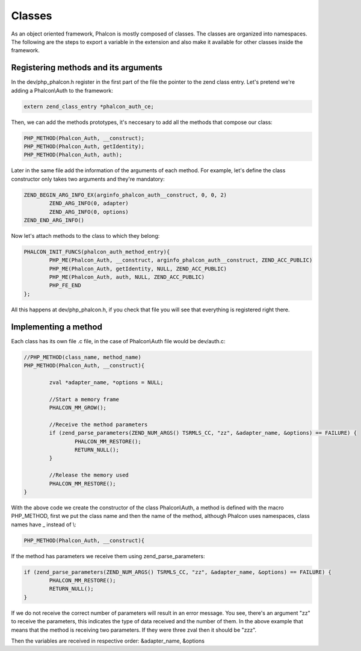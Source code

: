 Classes
=======
As an object oriented framework, Phalcon is mostly composed of classes. The classes are organized into namespaces.
The following are the steps to export a variable in the extension and also make it available for other classes
inside the framework.

Registering methods and its arguments
-------------------------------------
In the dev/php_phalcon.h register in the first part of the file the pointer to the zend class entry. Let's pretend
we're adding a Phalcon\\Auth to the framework:

.. code-block:: c

	extern zend_class_entry *phalcon_auth_ce;

Then, we can add the methods prototypes, it's neccesary to add all the methods that compose our class:

.. code-block:: c

	PHP_METHOD(Phalcon_Auth, __construct);
	PHP_METHOD(Phalcon_Auth, getIdentity);
	PHP_METHOD(Phalcon_Auth, auth);

Later in the same file add the information of the arguments of each method. For example, let's define the class
constructor only takes two arguments and they're mandatory:

.. code-block:: c

	ZEND_BEGIN_ARG_INFO_EX(arginfo_phalcon_auth__construct, 0, 0, 2)
		ZEND_ARG_INFO(0, adapter)
		ZEND_ARG_INFO(0, options)
	ZEND_END_ARG_INFO()

Now let's attach methods to the class to which they belong:

.. code-block:: c

	PHALCON_INIT_FUNCS(phalcon_auth_method_entry){
		PHP_ME(Phalcon_Auth, __construct, arginfo_phalcon_auth__construct, ZEND_ACC_PUBLIC)
		PHP_ME(Phalcon_Auth, getIdentity, NULL, ZEND_ACC_PUBLIC)
		PHP_ME(Phalcon_Auth, auth, NULL, ZEND_ACC_PUBLIC)
		PHP_FE_END
	};

All this happens at dev/php_phalcon.h, if you check that file you will see that everything is registered right there.

Implementing a method
---------------------
Each class has its own file .c file, in the case of Phalcon\\Auth file would be dev/auth.c:

.. code-block:: c

	//PHP_METHOD(class_name, method_name)
	PHP_METHOD(Phalcon_Auth, __construct){

		zval *adapter_name, *options = NULL;

		//Start a memory frame
		PHALCON_MM_GROW();

		//Receive the method parameters
		if (zend_parse_parameters(ZEND_NUM_ARGS() TSRMLS_CC, "zz", &adapter_name, &options) == FAILURE) {
			PHALCON_MM_RESTORE();
			RETURN_NULL();
		}

		//Release the memory used
		PHALCON_MM_RESTORE();
	}

With the above code we create the constructor of the class Phalcon\\Auth, a method is defined with the macro
PHP_METHOD, first we put the class name and then the name of the method, although Phalcon uses namespaces,
class names have _ instead of \\:

.. code-block:: c

	PHP_METHOD(Phalcon_Auth, __construct){

If the method has parameters we receive them using zend_parse_parameters:

.. code-block:: c

	if (zend_parse_parameters(ZEND_NUM_ARGS() TSRMLS_CC, "zz", &adapter_name, &options) == FAILURE) {
		PHALCON_MM_RESTORE();
		RETURN_NULL();
	}

If we do not receive the correct number of parameters will result in an error message. You see, there's an argument
"zz" to receive the parameters, this indicates the type of data received and the number of them. In the above example
that means that the method is receiving two parameters. If they were three zval then it should be "zzz".

Then the variables are received in respective order: &adapter_name, &options

